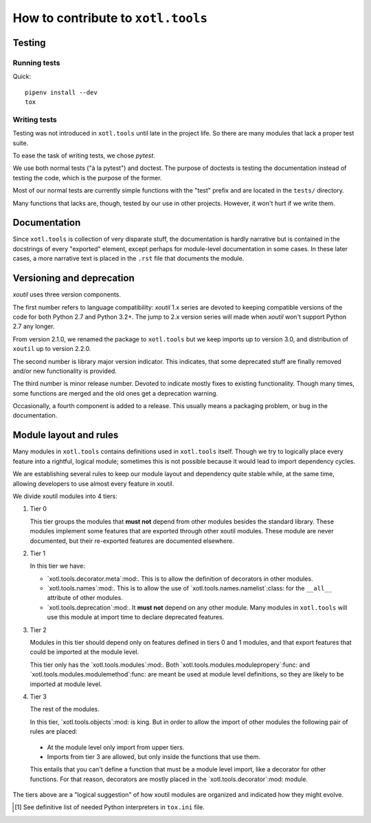 =====================================
 How to contribute to ``xotl.tools``
=====================================

Testing
=======

Running tests
-------------

Quick::

  pipenv install --dev
  tox


Writing tests
-------------

Testing was not introduced in ``xotl.tools`` until late in the project life.
So there are many modules that lack a proper test suite.

To ease the task of writing tests, we chose `pytest`.

We use both normal tests ("à la pytest") and doctest.  The purpose of doctests
is testing the documentation instead of testing the code, which is the purpose
of the former.

Most of our normal tests are currently simple functions with the "test" prefix
and are located in the ``tests/`` directory.

Many functions that lacks are, though, tested by our use in other projects.
However, it won't hurt if we write them.


Documentation
=============

Since ``xotl.tools`` is collection of very disparate stuff, the documentation
is hardly narrative but is contained in the docstrings of every "exported"
element, except perhaps for module-level documentation in some cases.  In
these later cases, a more narrative text is placed in the ``.rst`` file that
documents the module.


Versioning and deprecation
==========================

`xoutil` uses three version components.

The first number refers to language compatibility: `xoutil` 1.x series are
devoted to keeping compatible versions of the code for both Python 2.7 and
Python 3.2+.  The jump to 2.x version series will made when `xoutil` won't
support Python 2.7 any longer.

From version 2.1.0, we renamed the package to ``xotl.tools`` but we keep
imports up to version 3.0, and distribution of ``xoutil`` up to version 2.2.0.

The second number is library major version indicator.  This indicates, that
some deprecated stuff are finally removed and/or new functionality is
provided.

The third number is minor release number.  Devoted to indicate mostly fixes to
existing functionality.  Though many times, some functions are merged and the
old ones get a deprecation warning.

Occasionally, a fourth component is added to a release.  This usually means a
packaging problem, or bug in the documentation.


Module layout and rules
=======================

Many modules in ``xotl.tools`` contains definitions used in ``xotl.tools``
itself.  Though we try to logically place every feature into a rightful,
logical module; sometimes this is not possible because it would lead to import
dependency cycles.

We are establishing several rules to keep our module layout and dependency
quite stable while, at the same time, allowing developers to use almost every
feature in xoutil.

We divide xoutil modules into 4 tiers:

#. Tier 0

   This tier groups the modules that **must not** depend from other modules
   besides the standard library.  These modules implement some features that
   are exported through other xoutil modules.  These module are never
   documented, but their re-exported features are documented elsewhere.

#. Tier 1

   In this tier we have:

   - `xotl.tools.decorator.meta`:mod:.  This is to allow the definition of
     decorators in other modules.

   - `xotl.tools.names`:mod:.  This is to allow the use of
     `xotl.tools.names.namelist`:class: for the ``__all__`` attribute of other
     modules.

   - `xotl.tools.deprecation`:mod:.  It **must not** depend on any other
     module.  Many modules in ``xotl.tools`` will use this module at import
     time to declare deprecated features.

#. Tier 2

   Modules in this tier should depend only on features defined in tiers 0 and 1
   modules, and that export features that could be imported at the module
   level.

   This tier only has the `xotl.tools.modules`:mod:.  Both
   `xotl.tools.modules.modulepropery`:func: and
   `xotl.tools.modules.modulemethod`:func: are meant be used at module level
   definitions, so they are likely to be imported at module level.

#. Tier 3

   The rest of the modules.

   In this tier, `xotl.tools.objects`:mod: is king.  But in order to allow the
   import of other modules the following pair of rules are placed:

  - At the module level only import from upper tiers.

  - Imports from tier 3 are allowed, but only inside the functions that use
    them.

  This entails that you can't define a function that must be a module level
  import, like a decorator for other functions.  For that reason, decorators
  are mostly placed in the `xotl.tools.decorator`:mod: module.


The tiers above are a "logical suggestion" of how xoutil modules are organized
and indicated how they might evolve.


.. [#py-for-tests] See definitive list of needed Python interpreters in
                   ``tox.ini`` file.
